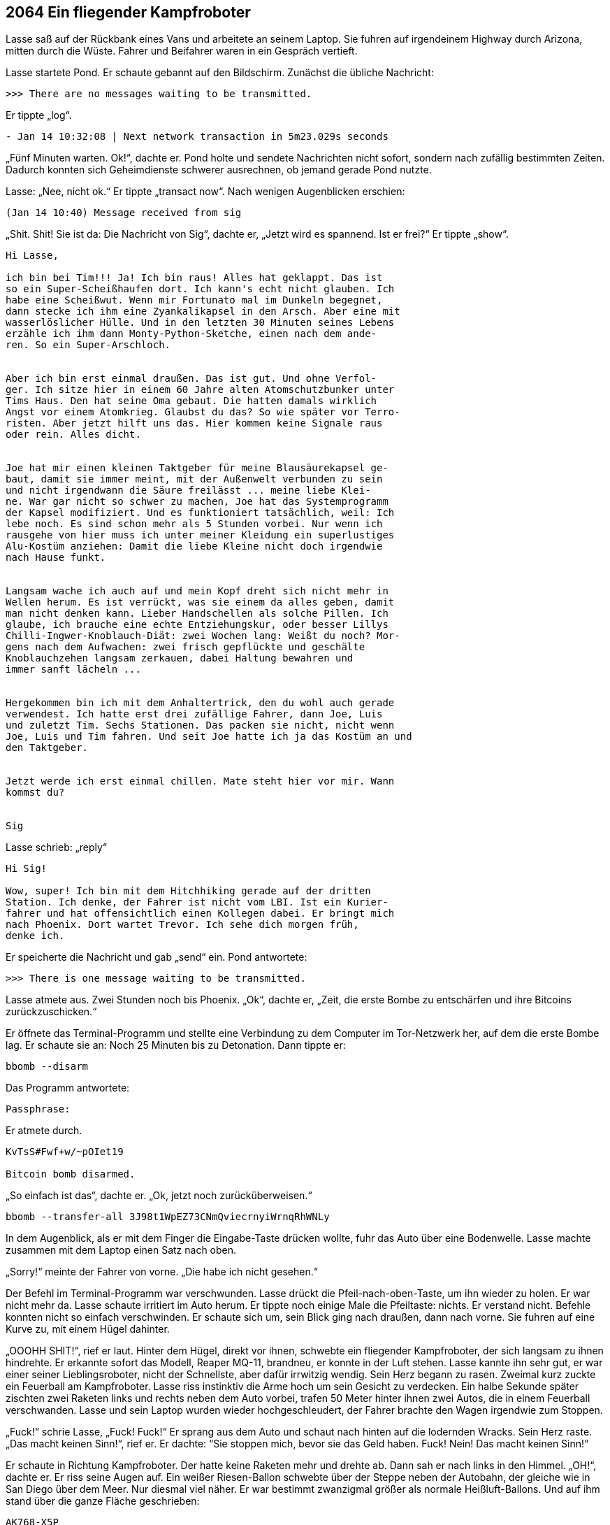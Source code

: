 == [big-number]#2064# Ein fliegender Kampfroboter 

[text-caps]#Lasse saß auf# der Rückbank eines Vans und arbeitete an seinem Laptop.
Sie fuhren auf irgendeinem Highway durch Arizona, mitten durch die Wüste.
Fahrer und Beifahrer waren in ein Gespräch vertieft.

Lasse startete Pond.
Er schaute gebannt auf den Bildschirm.
Zunächst die übliche Nachricht:

****
....
>>> There are no messages waiting to be transmitted.
....
****

Er tippte „log“.

****
....
- Jan 14 10:32:08 | Next network transaction in 5m23.029s seconds
....
****

„Fünf Minuten warten. Ok!“, dachte er.
Pond holte und sendete Nachrichten nicht sofort, sondern nach zufällig bestimmten Zeiten.
Dadurch konnten sich Geheimdienste schwerer ausrechnen, ob jemand gerade Pond nutzte.

Lasse: „Nee, nicht ok.“
Er tippte „transact now“.
Nach wenigen Augenblicken erschien:

****
....
(Jan 14 10:40) Message received from sig
....
****

„Shit. Shit!
Sie ist da: Die Nachricht von Sig“, dachte er, „Jetzt wird es spannend.
Ist er frei?“
Er tippte „show“.

****
....
Hi Lasse,

ich bin bei Tim!!! Ja! Ich bin raus! Alles hat geklappt. Das ist
so ein Super-Scheißhaufen dort. Ich kann's echt nicht glauben. Ich
habe eine Scheißwut. Wenn mir Fortunato mal im Dunkeln begegnet,
dann stecke ich ihm eine Zyankalikapsel in den Arsch. Aber eine mit
wasserlöslicher Hülle. Und in den letzten 30 Minuten seines Lebens
erzähle ich ihm dann Monty-Python-Sketche, einen nach dem ande-
ren. So ein Super-Arschloch.


Aber ich bin erst einmal draußen. Das ist gut. Und ohne Verfol-
ger. Ich sitze hier in einem 60 Jahre alten Atomschutzbunker unter
Tims Haus. Den hat seine Oma gebaut. Die hatten damals wirklich
Angst vor einem Atomkrieg. Glaubst du das? So wie später vor Terro-
risten. Aber jetzt hilft uns das. Hier kommen keine Signale raus
oder rein. Alles dicht.


Joe hat mir einen kleinen Taktgeber für meine Blausäurekapsel ge-
baut, damit sie immer meint, mit der Außenwelt verbunden zu sein
und nicht irgendwann die Säure freilässt ... meine liebe Klei-
ne. War gar nicht so schwer zu machen, Joe hat das Systemprogramm
der Kapsel modifiziert. Und es funktioniert tatsächlich, weil: Ich
lebe noch. Es sind schon mehr als 5 Stunden vorbei. Nur wenn ich
rausgehe von hier muss ich unter meiner Kleidung ein superlustiges
Alu-Kostüm anziehen: Damit die liebe Kleine nicht doch irgendwie
nach Hause funkt.


Langsam wache ich auch auf und mein Kopf dreht sich nicht mehr in
Wellen herum. Es ist verrückt, was sie einem da alles geben, damit
man nicht denken kann. Lieber Handschellen als solche Pillen. Ich
glaube, ich brauche eine echte Entziehungskur, oder besser Lillys
Chilli-Ingwer-Knoblauch-Diät: zwei Wochen lang: Weißt du noch? Mor-
gens nach dem Aufwachen: zwei frisch gepflückte und geschälte
Knoblauchzehen langsam zerkauen, dabei Haltung bewahren und
immer sanft lächeln ...


Hergekommen bin ich mit dem Anhaltertrick, den du wohl auch gerade
verwendest. Ich hatte erst drei zufällige Fahrer, dann Joe, Luis
und zuletzt Tim. Sechs Stationen. Das packen sie nicht, nicht wenn
Joe, Luis und Tim fahren. Und seit Joe hatte ich ja das Kostüm an und
den Taktgeber.


Jetzt werde ich erst einmal chillen. Mate steht hier vor mir. Wann
kommst du?


Sig
....
****

Lasse schrieb: „reply“

****
....
Hi Sig!

Wow, super! Ich bin mit dem Hitchhiking gerade auf der dritten
Station. Ich denke, der Fahrer ist nicht vom LBI. Ist ein Kurier-
fahrer und hat offensichtlich einen Kollegen dabei. Er bringt mich
nach Phoenix. Dort wartet Trevor. Ich sehe dich morgen früh,
denke ich.
....
****

Er speicherte die Nachricht und gab „send“ ein.
Pond antwortete:

****
....
>>> There is one message waiting to be transmitted.
....
****

Lasse atmete aus.
Zwei Stunden noch bis Phoenix.
„Ok“, dachte er, „Zeit, die erste Bombe zu entschärfen und ihre Bitcoins zurückzuschicken.“

Er öffnete das Terminal-Programm und stellte eine Verbindung zu dem Computer im Tor-Netzwerk her, auf dem die erste Bombe lag.
Er schaute sie an: Noch 25 Minuten bis zu Detonation.
Dann tippte er:

****
....
bbomb --disarm
....
****

Das Programm antwortete:

****
....
Passphrase:
....
****

Er atmete durch.

****
....
KvTsS#Fwf+w/~pOIet19

Bitcoin bomb disarmed.
....
****

„So einfach ist das“, dachte er. „Ok, jetzt noch zurücküberweisen.“

****
....
bbomb --transfer-all 3J98t1WpEZ73CNmQviecrnyiWrnqRhWNLy
....
****

In dem Augenblick, als er mit dem Finger die Eingabe-Taste drücken wollte, fuhr das Auto über eine Bodenwelle.
Lasse machte zusammen mit dem Laptop einen Satz nach oben.

„Sorry!“ meinte der Fahrer von vorne.
„Die habe ich nicht gesehen.“

Der Befehl im Terminal-Programm war verschwunden.
Lasse drückt die Pfeil-nach-oben-Taste, um ihn wieder zu holen.
Er war nicht mehr da.
Lasse schaute irritiert im Auto herum.
Er tippte noch einige Male die Pfeiltaste: nichts.
Er verstand nicht.
Befehle konnten nicht so einfach verschwinden.
Er schaute sich um, sein Blick ging nach draußen, dann nach vorne.
Sie fuhren auf eine Kurve zu, mit einem Hügel dahinter.

„OOOHH SHIT!“, rief er laut.
Hinter dem Hügel, direkt vor ihnen, schwebte ein fliegender Kampfroboter, der sich langsam zu ihnen hindrehte.
Er erkannte sofort das Modell, Reaper MQ-11, brandneu, er konnte in der Luft stehen.
Lasse kannte ihn sehr gut, er war einer seiner Lieblingsroboter, nicht der Schnellste, aber dafür irrwitzig wendig.
Sein Herz begann zu rasen.
Zweimal kurz zuckte ein Feuerball am Kampfroboter.
Lasse riss instinktiv die Arme hoch um sein Gesicht zu verdecken.
Ein halbe Sekunde später zischten zwei Raketen links und rechts neben dem Auto vorbei, trafen 50 Meter hinter ihnen zwei Autos, die in einem Feuerball verschwanden.
Lasse und sein Laptop wurden wieder hochgeschleudert, der Fahrer brachte den Wagen irgendwie zum Stoppen.

„Fuck!“ schrie Lasse, „Fuck! Fuck!“ Er sprang aus dem Auto und schaut nach hinten auf die lodernden Wracks.
Sein Herz raste.
„Das macht keinen Sinn!“, rief er.
Er dachte: “Sie stoppen mich, bevor sie das Geld haben. Fuck! Nein!
Das macht keinen Sinn!“

Er schaute in Richtung Kampfroboter.
Der hatte keine Raketen mehr und drehte ab.
Dann sah er nach links in den Himmel.
„OH!“, dachte er.
Er riss seine Augen auf.
Ein weißer Riesen-Ballon schwebte über der Steppe neben der Autobahn, der gleiche wie in San Diego über dem Meer.
Nur diesmal viel näher.
Er war bestimmt zwanzigmal größer als normale Heißluft-Ballons.
Und auf ihm stand über die ganze Fläche geschrieben:

****
....
AK768-X5P

sZEf\~ofUA+
....
****

Lasse starrte ihn an und nickte langsam.
Er kannte den Ballon gut.
Er kam von TRON.
Aber was machte er hier? Jetzt?
Es war ein Hinweis für ihn.
Die Bodenwelle hatte ihn am Abschicken der Bitcoins gehindert.
Der Kampfroboter war eine Einschüchterung vom LBI, sie waren wohl nervös geworden.
Es war ein kleiner Gruß: „Wir sind bei dir und zu allem bereit.“

„Scheiße!“, dachte er, "dafür bringen sie Menschen um ...“
Er fasste sich an den Bauch.
„Aber was will mir TRON sagen?
sZEf\~ofUA+ ist ein Passwort, klar.
Aber AK768-X5P? Was war das? Ich kenne das irgendwo her.“
Er dachte nach.
Er lief auf der Autobahn einige Male im Kreis herum.
„Ja! Klar! Das ist ein Satellit.“

Er sprang ins Auto und tippe etwas auf seinem Laptop.

Lasse zu sich selbst: „Das muss der Satellit sein, über den das LBI die Kampfroboter steuert.“
Er dachte: „Wir haben ihn gefunden. Endlich!
Und gleich einen Zugang dazu.
Sigur muss das wissen.
Jetzt sofort.
Dann können wir sie jagen.
Das wird ein Ding.
Ja, sie haben sich gezeigt.
Jetzt finden wir ihre Kampfroboter.
Das wird ein Spaß.“

Er lächelte und tippte.

****
....
Hi Sig,

Vom AK768-X5P aus werden die LBI-Kampfroboter gesteuert. Einer
war eben bei 34.513079 / -113.4173765, ein neuer Reaper
MQ-11. Kannst du ihn finden? Ich komme dazu, wenn ich in
Phoenix das Auto gewechselt habe. Das Passwort ist sZEf\~ofUA+

Lasse.
....
****

Er wartete, bis Pond die Nachricht verschickt hatte, und klappte seinen Laptop zu.
